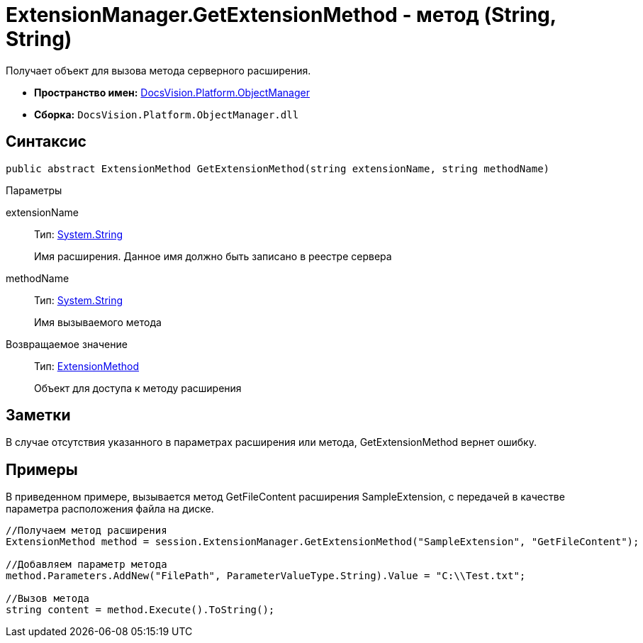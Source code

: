= ExtensionManager.GetExtensionMethod - метод (String, String)

Получает объект для вызова метода серверного расширения.

* *Пространство имен:* xref:api/DocsVision/Platform/ObjectManager/ObjectManager_NS.adoc[DocsVision.Platform.ObjectManager]
* *Сборка:* `DocsVision.Platform.ObjectManager.dll`

== Синтаксис

[source,csharp]
----
public abstract ExtensionMethod GetExtensionMethod(string extensionName, string methodName)
----

Параметры

extensionName::
Тип: http://msdn.microsoft.com/ru-ru/library/system.string.aspx[System.String]
+
Имя расширения. Данное имя должно быть записано в реестре сервера
methodName::
Тип: http://msdn.microsoft.com/ru-ru/library/system.string.aspx[System.String]
+
Имя вызываемого метода

Возвращаемое значение::
Тип: xref:api/DocsVision/Platform/ObjectManager/ExtensionMethod_CL.adoc[ExtensionMethod]
+
Объект для доступа к методу расширения

== Заметки

В случае отсутствия указанного в параметрах расширения или метода, GetExtensionMethod вернет ошибку.

== Примеры

В приведенном примере, вызывается метод GetFileContent расширения SampleExtension, с передачей в качестве параметра расположения файла на диске.

[source,csharp]
----
//Получаем метод расширения
ExtensionMethod method = session.ExtensionManager.GetExtensionMethod("SampleExtension", "GetFileContent");

//Добавляем параметр метода
method.Parameters.AddNew("FilePath", ParameterValueType.String).Value = "C:\\Test.txt";
    
//Вызов метода
string content = method.Execute().ToString();
----
